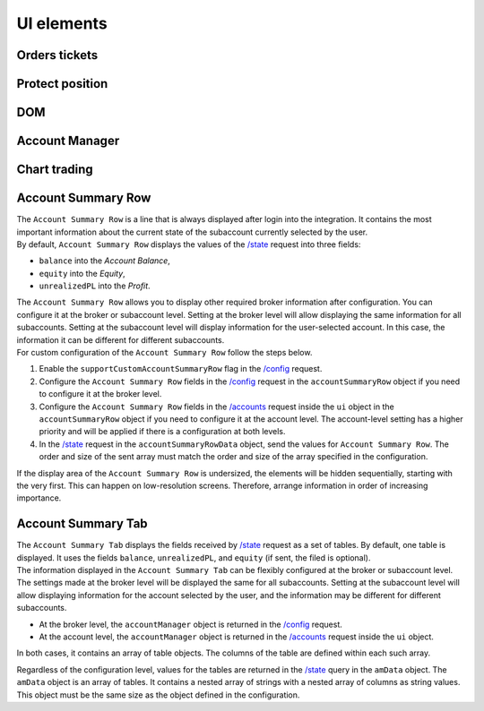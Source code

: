 UI elements
-----------

Orders tickets
..............

Protect position
.................

DOM
...

Account Manager
...............

Chart trading
.............

Account Summary Row
...................
| The ``Account Summary Row`` is a line that is always displayed after login into the integration. It contains the most 
  important information about the current state of the subaccount currently selected by the user. 

| By default, ``Account Summary Row`` displays the values of the 
  `/state <https://www.tradingview.com/rest-api-spec/#operation/getState>`_ request into three fields:

* ``balance`` into the *Account Balance*,
* ``equity`` into the *Equity*,
* ``unrealizedPL`` into the *Profit*.

| The ``Account Summary Row`` allows you to display other required broker information after configuration.
  You can configure it at the broker or subaccount level. Setting at the broker level will allow displaying the same 
  information for all subaccounts. Setting at the subaccount level will display information for the user-selected account. 
  In this case, the information it can be different for different subaccounts.

| For custom configuration of the ``Account Summary Row`` follow the steps below.

#. Enable the ``supportCustomAccountSummaryRow`` flag in the 
   `/config <https://www.tradingview.com/rest-api-spec/#operation/getConfiguration>`_ request.
#. Configure the ``Account Summary Row`` fields in the 
   `/config <https://www.tradingview.com/rest-api-spec/#operation/getConfiguration>`_ request in the
   ``accountSummaryRow`` object if you need to configure it at the broker level.
#. Configure the ``Account Summary Row`` fields in the 
   `/accounts <https://www.tradingview.com/rest-api-spec/#operation/getAccounts>`_ request inside the ``ui`` object 
   in the ``accountSummaryRow`` object if you need to configure it at the account level.
   The account-level setting has a higher priority and will be applied if there is a configuration at both levels.
#. In the `/state <https://www.tradingview.com/rest-api-spec/#operation/getState>`_ request in the ``accountSummaryRowData``
   object, send the values for ``Account Summary Row``. 
   The order and size of the sent array must match the order and size of the array specified in the configuration.

| If the display area of the ``Account Summary Row`` is undersized, the elements will be hidden sequentially, 
  starting with the very first. This can happen on low-resolution screens. Therefore, arrange information in order of 
  increasing importance.

Account Summary Tab
...................
| The ``Account Summary Tab`` displays the fields received by 
  `/state <https://www.tradingview.com/rest-api-spec/#operation/getState>`_ request as a set of tables. By default, one 
  table is displayed. It uses the fields ``balance``, ``unrealizedPL``, and ``equity`` (if sent, the filed is optional).

| The information displayed in the ``Account Summary Tab`` can be flexibly configured at the broker or subaccount level.
  The settings made at the broker level will be displayed the same for all subaccounts. Setting at the subaccount level 
  will allow displaying information for the account selected by the user, and the information may be different for 
  different subaccounts.

* At the broker level, the ``accountManager`` object is returned in the 
  `/config <https://www.tradingview.com/rest-api-spec/#operation/getConfiguration>`_ request.
* At the account level, the ``accountManager`` object is returned in the 
  `/accounts <https://www.tradingview.com/rest-api-spec/#operation/getAccounts>`_ request inside the ``ui`` object.

In both cases, it contains an array of table objects. The columns of the table are defined within each such array.

| Regardless of the configuration level, values for the tables are returned in the 
  `/state <https://www.tradingview.com/rest-api-spec/#operation/getState>`_ query in the ``amData`` object.
  The ``amData`` object is an array of tables. It contains a nested array of strings with a nested array of columns as 
  string values. This object must be the same size as the object defined in the configuration.